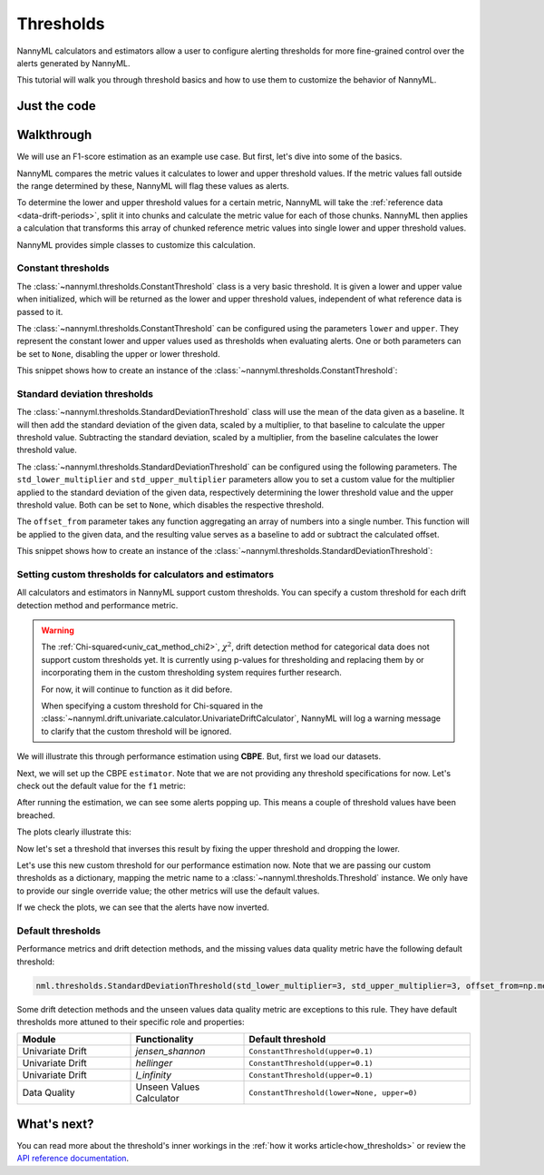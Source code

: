.. _thresholds:

==========
Thresholds
==========

NannyML calculators and estimators allow a user to configure alerting thresholds for more fine-grained control
over the alerts generated by NannyML.

This tutorial will walk you through threshold basics and how to use them to customize the behavior of NannyML.

Just the code
=============

.. nbimport::
    :path: ./example_notebooks/Tutorial - Thresholds.ipynb
    :cells: 1 4 6 7 9 11 12 14

Walkthrough
===========

We will use an F1-score estimation as an example use case. But first, let's dive into some of the basics.

NannyML compares the metric values it calculates to lower and upper threshold values. If the metric values fall
outside the range determined by these, NannyML will flag these values as alerts.

To determine the lower and upper threshold values for a certain metric, NannyML will take the
:ref:`reference data <data-drift-periods>`, split it into chunks and calculate the metric value for each of those chunks.
NannyML then applies a calculation that transforms this array of chunked reference metric values into single lower and upper threshold values.

NannyML provides simple classes to customize this calculation.

Constant thresholds
-------------------

The :class:`~nannyml.thresholds.ConstantThreshold` class is a very basic threshold. It is given a lower and upper value
when initialized, which will be returned as the lower and upper threshold values, independent of what reference data
is passed to it.

The :class:`~nannyml.thresholds.ConstantThreshold` can be configured using the parameters ``lower`` and ``upper``.
They represent the constant lower and upper values used as thresholds when evaluating alerts.
One or both parameters can be set to ``None``, disabling the upper or lower threshold.

This snippet shows how to create an instance of the :class:`~nannyml.thresholds.ConstantThreshold`:

.. nbimport::
    :path: ./example_notebooks/Tutorial - Thresholds.ipynb
    :cells: 2
    :show_output:

.. _thresholds_std:


Standard deviation thresholds
-----------------------------

The :class:`~nannyml.thresholds.StandardDeviationThreshold` class will use the mean of the data given as
a baseline. It will then add the standard deviation of the given data, scaled by a multiplier, to that baseline to
calculate the upper threshold value. Subtracting the standard deviation, scaled by a multiplier, from the baseline
calculates the lower threshold value.

The :class:`~nannyml.thresholds.StandardDeviationThreshold` can be configured using the following parameters.
The ``std_lower_multiplier`` and ``std_upper_multiplier`` parameters allow you to set a custom value for the multiplier
applied to the standard deviation of the given data, respectively determining the lower threshold value and the
upper threshold value. Both can be set to ``None``, which disables the respective threshold.

The ``offset_from`` parameter takes any function aggregating an array of numbers into a single number. This function
will be applied to the given data, and the resulting value serves as a baseline to add or subtract the calculated offset.

This snippet shows how to create an instance of the :class:`~nannyml.thresholds.StandardDeviationThreshold`:

.. nbimport::
    :path: ./example_notebooks/Tutorial - Thresholds.ipynb
    :cells: 3
    :show_output:


Setting custom thresholds for calculators and estimators
---------------------------------------------------------

All calculators and estimators in NannyML support custom thresholds. You can specify a custom threshold for each
drift detection method and performance metric.

.. warning::

    The :ref:`Chi-squared<univ_cat_method_chi2>`, :math:`\chi^2`, drift detection method for categorical data does not support custom thresholds yet.
    It is currently using p-values for thresholding and replacing them by or incorporating them in the custom
    thresholding system requires further research.

    For now, it will continue to function as it did before.

    When specifying a custom threshold for Chi-squared in the
    :class:`~nannyml.drift.univariate.calculator.UnivariateDriftCalculator`,
    NannyML will log a warning message to clarify that the custom threshold will be ignored.


We will illustrate this through performance estimation using **CBPE**.
But, first we load our datasets.

.. nbimport::
    :path: ./example_notebooks/Tutorial - Thresholds.ipynb
    :cells: 4

.. nbtable::
    :path: ./example_notebooks/Tutorial - Thresholds.ipynb
    :cell: 5

Next, we will set up the CBPE ``estimator``. Note that we are not providing any threshold specifications for now.
Let's check out the default value for the ``f1`` metric:

.. nbimport::
    :path: ./example_notebooks/Tutorial - Thresholds.ipynb
    :cells: 6
    :show_output:

After running the estimation, we can see some alerts popping up. This means a couple of threshold values have been breached.

.. nbimport::
    :path: ./example_notebooks/Tutorial - Thresholds.ipynb
    :cells: 7

.. nbtable::
    :path: ./example_notebooks/Tutorial - Thresholds.ipynb
    :cell: 8

The plots clearly illustrate this:

.. nbimport::
    :path: ./example_notebooks/Tutorial - Thresholds.ipynb
    :cells: 9

.. image:: ../_static/tutorials/thresholds/est_f1_default_thresholds.svg

Now let's set a threshold that inverses this result by fixing the upper threshold and dropping the lower.

.. nbimport::
    :path: ./example_notebooks/Tutorial - Thresholds.ipynb
    :cells: 11
    :show_output:

Let's use this new custom threshold for our performance estimation now.
Note that we are passing our custom thresholds as a dictionary,
mapping the metric name to a :class:`~nannyml.thresholds.Threshold` instance.
We only have to provide our single override value; the other metrics will use the default values.

.. nbimport::
    :path: ./example_notebooks/Tutorial - Thresholds.ipynb
    :cells: 12

.. nbtable::
    :path: ./example_notebooks/Tutorial - Thresholds.ipynb
    :cell: 13

If we check the plots, we can see that the alerts have now inverted.

.. nbimport::
    :path: ./example_notebooks/Tutorial - Thresholds.ipynb
    :cells: 14

.. image:: ../_static/tutorials/thresholds/est_f1_inverted_thresholds.svg

.. _default_thresholds:

Default thresholds
-------------------

Performance metrics and drift detection methods, and the missing values data quality metric
have the following default threshold:

.. code-block:: python

    nml.thresholds.StandardDeviationThreshold(std_lower_multiplier=3, std_upper_multiplier=3, offset_from=np.mean)


Some drift detection methods and the unseen values data quality metric are exceptions to this rule.
They have default thresholds more attuned to their specific role and properties:

.. list-table::
   :widths: 25, 25, 50
   :header-rows: 1

   * - Module
     - Functionality
     - Default threshold
   * - Univariate Drift
     - `jensen_shannon`
     - ``ConstantThreshold(upper=0.1)``
   * - Univariate Drift
     - `hellinger`
     - ``ConstantThreshold(upper=0.1)``
   * - Univariate Drift
     - `l_infinity`
     - ``ConstantThreshold(upper=0.1)``
   * - Data Quality
     - Unseen Values Calculator
     - ``ConstantThreshold(lower=None, upper=0)``


What's next?
=============

You can read more about the threshold's inner workings in the :ref:`how it works article<how_thresholds>` or review the
`API reference documentation <../nannyml/nannyml.thresholds.html>`__.
